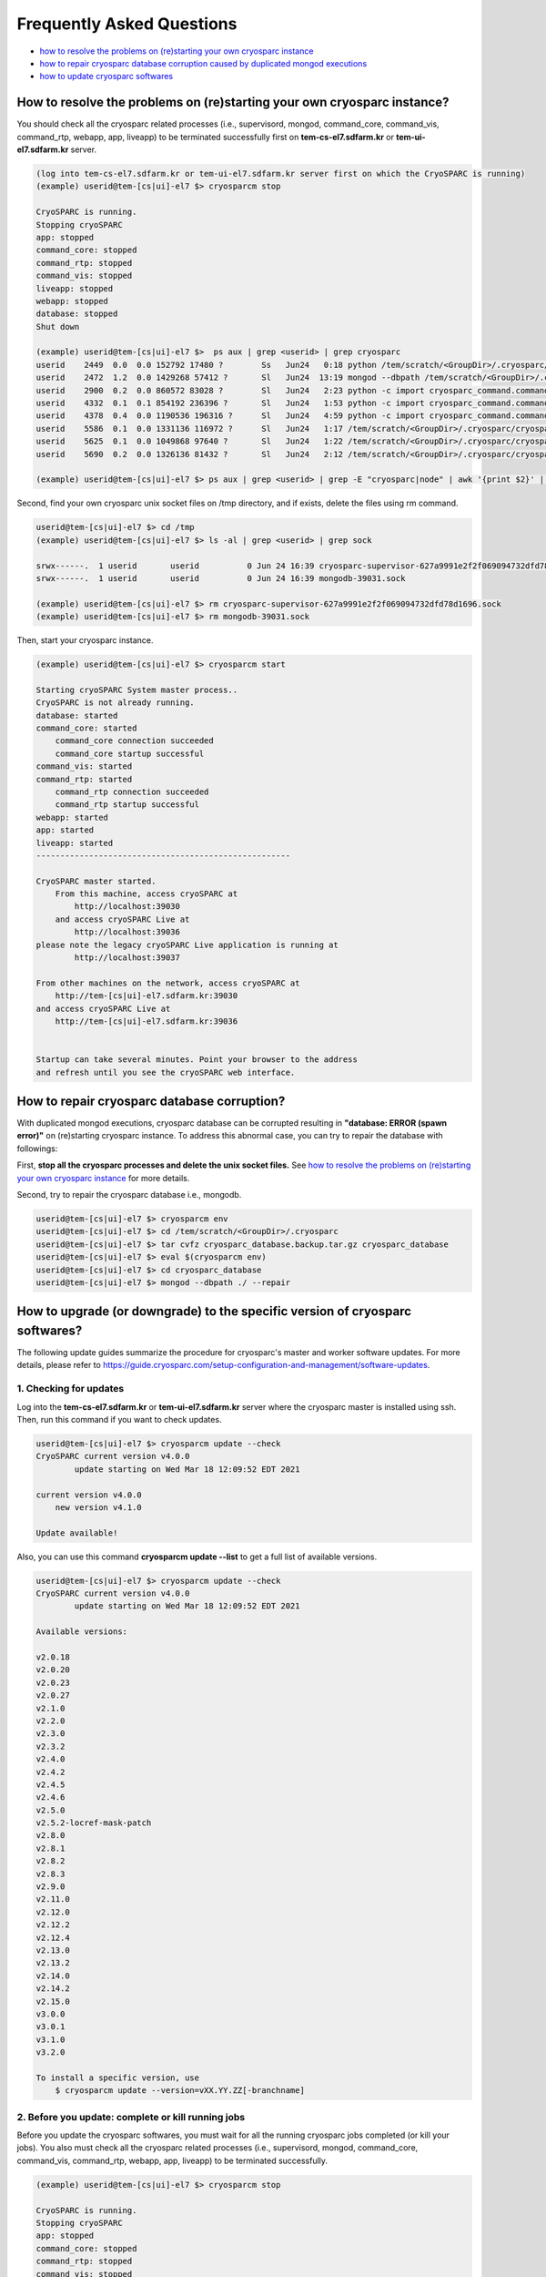 **************************
Frequently Asked Questions
**************************

* `how to resolve the problems on (re)starting your own cryosparc instance`_
* `how to repair cryosparc database corruption caused by duplicated mongod executions`_
* `how to update cryosparc softwares`_ 

.. _how to resolve the problems on (re)starting your own cryosparc instance:

How to resolve the problems on (re)starting your own cryosparc instance?
========================================================================

You should check all the cryosparc related processes (i.e., supervisord, mongod, command_core, command_vis, command_rtp, webapp, app, liveapp) 
to be terminated successfully first on **tem-cs-el7.sdfarm.kr** or **tem-ui-el7.sdfarm.kr** server.

.. code-block:: bash

    (log into tem-cs-el7.sdfarm.kr or tem-ui-el7.sdfarm.kr server first on which the CryoSPARC is running)
    (example) userid@tem-[cs|ui]-el7 $> cryosparcm stop

    CryoSPARC is running.
    Stopping cryoSPARC
    app: stopped
    command_core: stopped
    command_rtp: stopped
    command_vis: stopped
    liveapp: stopped
    webapp: stopped
    database: stopped
    Shut down

    (example) userid@tem-[cs|ui]-el7 $>  ps aux | grep <userid> | grep cryosparc
    userid    2449  0.0  0.0 152792 17480 ?        Ss   Jun24   0:18 python /tem/scratch/<GroupDir>/.cryosparc/cryosparc_master/deps/anaconda/envs/cryosparc_master_env/bin/supervisord -c /tem/scratch/<GroupDir>/.cryosparc/cryosparc_master/supervisord.conf
    userid    2472  1.2  0.0 1429268 57412 ?       Sl   Jun24  13:19 mongod --dbpath /tem/scratch/<GroupDir>/.cryosparc/cryosparc_database --port 39031 --oplogSize 64 --replSet meteor --nojournal --wiredTigerCacheSizeGB 4
    userid    2900  0.2  0.0 860572 83028 ?        Sl   Jun24   2:23 python -c import cryosparc_command.command_core as serv; serv.start(port=39032)
    userid    4332  0.1  0.1 854192 236396 ?       Sl   Jun24   1:53 python -c import cryosparc_command.command_vis as serv; serv.start(port=39033)
    userid    4378  0.4  0.0 1190536 196316 ?      Sl   Jun24   4:59 python -c import cryosparc_command.command_rtp as serv; serv.start(port=39035)
    userid    5586  0.1  0.0 1331136 116972 ?      Sl   Jun24   1:17 /tem/scratch/<GroupDir>/.cryosparc/cryosparc_master/cryosparc_webapp/nodejs/bin/node ./bundle/main.js
    userid    5625  0.1  0.0 1049868 97640 ?       Sl   Jun24   1:22 /tem/scratch/<GroupDir>/.cryosparc/cryosparc_master/cryosparc_app/nodejs/bin/node ./bundle/main.js
    userid    5690  0.2  0.0 1326136 81432 ?       Sl   Jun24   2:12 /tem/scratch/<GroupDir>/.cryosparc/cryosparc_master/cryosparc_liveapp/nodejs/bin/node ./bundle/main.js

    (example) userid@tem-[cs|ui]-el7 $> ps aux | grep <userid> | grep -E "cryosparc|node" | awk '{print $2}' | xargs -I{} kill -9 {}


Second, find your own cryosparc unix socket files on /tmp directory, and if exists, delete the files using rm command.

.. code-block:: bash

    userid@tem-[cs|ui]-el7 $> cd /tmp
    (example) userid@tem-[cs|ui]-el7 $> ls -al | grep <userid> | grep sock
   
    srwx------.  1 userid       userid          0 Jun 24 16:39 cryosparc-supervisor-627a9991e2f2f069094732dfd78d1696.sock
    srwx------.  1 userid       userid          0 Jun 24 16:39 mongodb-39031.sock

    (example) userid@tem-[cs|ui]-el7 $> rm cryosparc-supervisor-627a9991e2f2f069094732dfd78d1696.sock
    (example) userid@tem-[cs|ui]-el7 $> rm mongodb-39031.sock 



Then, start your cryosparc instance.

.. code-block:: bash

    (example) userid@tem-[cs|ui]-el7 $> cryosparcm start

    Starting cryoSPARC System master process..
    CryoSPARC is not already running.
    database: started
    command_core: started
        command_core connection succeeded
        command_core startup successful
    command_vis: started
    command_rtp: started
        command_rtp connection succeeded
        command_rtp startup successful
    webapp: started
    app: started
    liveapp: started
    -----------------------------------------------------

    CryoSPARC master started.
        From this machine, access cryoSPARC at
            http://localhost:39030
        and access cryoSPARC Live at
            http://localhost:39036
    please note the legacy cryoSPARC Live application is running at
            http://localhost:39037

    From other machines on the network, access cryoSPARC at
        http://tem-[cs|ui]-el7.sdfarm.kr:39030
    and access cryoSPARC Live at
        http://tem-[cs|ui]-el7.sdfarm.kr:39036


    Startup can take several minutes. Point your browser to the address
    and refresh until you see the cryoSPARC web interface.


 
.. _how to repair cryosparc database corruption caused by duplicated mongod executions:  

How to repair cryosparc database corruption? 
============================================

With duplicated mongod executions, cryosparc database can be corrupted resulting in **"database: ERROR (spawn error)"** on (re)starting cryosparc instance. To address this abnormal case, you can try to repair the database with followings:


First, **stop all the cryosparc processes and delete the unix socket files.** See `how to resolve the problems on (re)starting your own cryosparc instance`_  for more details.

Second, try to repair the cryosparc database i.e., mongodb.

.. code-block:: bash

    userid@tem-[cs|ui]-el7 $> cryosparcm env
    userid@tem-[cs|ui]-el7 $> cd /tem/scratch/<GroupDir>/.cryosparc
    userid@tem-[cs|ui]-el7 $> tar cvfz cryosparc_database.backup.tar.gz cryosparc_database
    userid@tem-[cs|ui]-el7 $> eval $(cryosparcm env) 
    userid@tem-[cs|ui]-el7 $> cd cryosparc_database
    userid@tem-[cs|ui]-el7 $> mongod --dbpath ./ --repair
 
 
  
.. _how to update cryosparc softwares:

How to upgrade (or downgrade) to the specific version of cryosparc softwares? 
============================================================================

The following update guides summarize the procedure for cryosparc's master and worker software updates. 
For more details, please refer to https://guide.cryosparc.com/setup-configuration-and-management/software-updates.

1. Checking for updates
-----------------------

Log into the **tem-cs-el7.sdfarm.kr** or **tem-ui-el7.sdfarm.kr** server where the cryosparc master is installed using ssh. Then, run this command if you want to check updates.

.. code-block:: bash

    userid@tem-[cs|ui]-el7 $> cryosparcm update --check
    CryoSPARC current version v4.0.0
            update starting on Wed Mar 18 12:09:52 EDT 2021

    current version v4.0.0
        new version v4.1.0

    Update available!

Also, you can use this command **cryosparcm update --list** to get a full list of available versions.

.. code-block:: bash

    userid@tem-[cs|ui]-el7 $> cryosparcm update --check
    CryoSPARC current version v4.0.0
            update starting on Wed Mar 18 12:09:52 EDT 2021

    Available versions:

    v2.0.18
    v2.0.20
    v2.0.23
    v2.0.27
    v2.1.0
    v2.2.0
    v2.3.0
    v2.3.2
    v2.4.0
    v2.4.2
    v2.4.5
    v2.4.6
    v2.5.0
    v2.5.2-locref-mask-patch
    v2.8.0
    v2.8.1
    v2.8.2
    v2.8.3
    v2.9.0
    v2.11.0
    v2.12.0
    v2.12.2
    v2.12.4
    v2.13.0
    v2.13.2
    v2.14.0
    v2.14.2
    v2.15.0
    v3.0.0
    v3.0.1
    v3.1.0
    v3.2.0

    To install a specific version, use 
        $ cryosparcm update --version=vXX.YY.ZZ[-branchname]


2. Before you update: complete or kill running jobs
---------------------------------------------------

Before you update the cryosparc softwares, you must wait for all the running cryosparc jobs completed (or kill your jobs).  
You also must check all the cryosparc related processes (i.e., supervisord, mongod, command_core, command_vis, command_rtp, webapp, app, liveapp) to be terminated successfully.

.. code-block:: bash

    (example) userid@tem-[cs|ui]-el7 $> cryosparcm stop

    CryoSPARC is running.
    Stopping cryoSPARC
    app: stopped
    command_core: stopped
    command_rtp: stopped
    command_vis: stopped
    liveapp: stopped
    webapp: stopped
    database: stopped
    Shut down

    (example) userid@tem-[cs|ui]-el7 $>  ps aux | grep <userid> | grep cryosparc
    userid    2449  0.0  0.0 152792 17480 ?        Ss   Jun24   0:18 python /tem/home/userid/.cryosparc/cryosparc2_master/deps/anaconda/envs/cryosparc_master_env/bin/supervisord -c /tem/home/userid/.cryosparc/cryosparc2_master/supervisord.conf
    userid    2472  1.2  0.0 1429268 57412 ?       Sl   Jun24  13:19 mongod --dbpath /tem/home/userid/.cryosparc/cryosparc_database --port 39031 --oplogSize 64 --replSet meteor --nojournal --wiredTigerCacheSizeGB 4
    userid    2900  0.2  0.0 860572 83028 ?        Sl   Jun24   2:23 python -c import cryosparc_command.command_core as serv; serv.start(port=39032)
    userid    4332  0.1  0.1 854192 236396 ?       Sl   Jun24   1:53 python -c import cryosparc_command.command_vis as serv; serv.start(port=39033)
    userid    4378  0.4  0.0 1190536 196316 ?      Sl   Jun24   4:59 python -c import cryosparc_command.command_rtp as serv; serv.start(port=39035)
    userid    5586  0.1  0.0 1331136 116972 ?      Sl   Jun24   1:17 /tem/home/userid/.cryosparc/cryosparc2_master/cryosparc_webapp/nodejs/bin/node ./bundle/main.js
    userid    5625  0.1  0.0 1049868 97640 ?       Sl   Jun24   1:22 /tem/home/userid/.cryosparc/cryosparc2_master/cryosparc_app/nodejs/bin/node ./bundle/main.js
    userid    5690  0.2  0.0 1326136 81432 ?       Sl   Jun24   2:12 /tem/home/userid/.cryosparc/cryosparc2_master/cryosparc_liveapp/nodejs/bin/node ./bundle/main.js

    (example) userid@tem-[cs|ui]-el7 $> kill -9 2449 2472 2900 4332 4378 5586 5625 5690


Find your own cryosparc unix socket files on /tmp directory, and if exists, delete the files using rm command.

.. code-block:: bash

    userid@tem-[cs|ui]-el7 $> cd /tmp
    (example) userid@tem-[cs|ui]-el7 $> ls -al | grep <userid> | grep sock
   
    srwx------.  1 userid       userid          0 Jun 24 16:39 cryosparc-supervisor-627a9991e2f2f069094732dfd78d1696.sock
    srwx------.  1 userid       userid          0 Jun 24 16:39 mongodb-39031.sock

    (example) userid@tem-[cs|ui]-el7 $> rm cryosparc-supervisor-627a9991e2f2f069094732dfd78d1696.sock
    (example) userid@tem-[cs|ui]-el7 $> rm mongodb-39031.sock

 

3. Back-up cryosparc databases
------------------------------

We also highly recommend making a backup of your database as described below.

.. code-block:: bash

    userid@tem-[cs|ui]-el7 $> cryosparcm backup

    Backing up to /tem/scratch/<GroupDir>/.cryosparc/cryosparc_database/backup/cryosparc_backup_2021_04_20_15h00.archive

    CryoSPARC is not already running.

    Starting the database in case it's not already running.
    database: started

    Executing mongodump.

    2021-04-20T15:00:42.606+0900    writing admin.system.version to archive '/tem/scratch/<GroupDir>/.cryosparc/cryosparc_database/backup/cryosparc_backup_2021_04_20_15h00.archive'
    2021-04-20T15:00:42.608+0900    done dumping admin.system.version (1 document)
    2021-04-20T15:00:42.609+0900    writing meteor.events to archive '/tem/scratch/<GroupDir>/.cryosparc/cryosparc_database/backup/cryosparc_backup_2021_04_20_15h00.archive'
    2021-04-20T15:00:42.617+0900    writing meteor.fs.files to archive '/tem/scratch/<GroupDir>/.cryosparc/cryosparc_database/backup/cryosparc_backup_2021_04_20_15h00.archive'
    2021-04-20T15:00:42.617+0900    writing meteor.notifications to archive '/tem/scratch/<GroupDir>/.cryosparc/cryosparc_database/backup/cryosparc_backup_2021_04_20_15h00.archive'
    2021-04-20T15:00:42.618+0900    writing meteor.fs.chunks to archive '/tem/scratch/<GroupDir>/.cryosparc/cryosparc_database/backup/cryosparc_backup_2021_04_20_15h00.archive'
    2021-04-20T15:00:42.661+0900    done dumping meteor.notifications (315 documents)
    2021-04-20T15:00:42.661+0900    writing meteor.jobs to archive '/tem/scratch/<GroupDir>/.cryosparc/cryosparc_database/backup/cryosparc_backup_2021_04_20_15h00.archive'
    2021-04-20T15:00:42.692+0900    done dumping meteor.fs.files (8386 documents)
    2021-04-20T15:00:42.692+0900    writing meteor.cache_files to archive '/tem/scratch/<GroupDir>/.cryosparc/cryosparc_database/backup/cryosparc_backup_2021_04_20_15h00.archive'
    2021-04-20T15:00:42.693+0900    done dumping meteor.jobs (166 documents)

    ... (omit)

    2021-04-20T15:00:42.751+0900    done dumping meteor.file_index (0 documents)
    2021-04-20T15:00:42.755+0900    done dumping meteor.exposures (0 documents)
    2021-04-20T15:00:42.770+0900    done dumping meteor.events (25676 documents)
    2021-04-20T15:00:45.182+0900    [####....................]  meteor.fs.chunks  1535/8386  (18.3%)
    2021-04-20T15:00:48.182+0900    [########................]  meteor.fs.chunks  3048/8386  (36.3%)
    2021-04-20T15:00:51.182+0900    [###############.........]  meteor.fs.chunks  5475/8386  (65.3%)
    2021-04-20T15:00:53.903+0900    [########################]  meteor.fs.chunks  8386/8386  (100.0%)
    2021-04-20T15:00:53.905+0900    done dumping meteor.fs.chunks (8386 documents)

    Complete!

After backing up your cryosparc database, you should check the status of cryosparc daemons and stop them again.

.. code-block:: bash

    userid@tem-[cs|ui]-el7 $> cryosparcm status
    userid@tem-[cs|ui]-el7 $> cryosparcm stop


4. Cryosparc master updates
---------------------------

To begin automatic master updates with the newest available version of cryoSPARC, just run

.. code-block:: bash

    userid@tem-[cs|ui]-el7 $> cryosparcm update

    CryoSPARC current version v4.0.0
              update starting on Tue Apr 20 15:36:12 KST 2021

    No version specified - updating to latest version.

    =============================
    Updating to version v4.1.0.
    =============================
    CryoSPARC is not already running.
    If you would like to restart, use cryosparcm restart
      Removing previous downloads...
      Downloading master update...
      % Total    % Received % Xferd  Average Speed   Time    Time     Time  Current
                                     Dload  Upload   Total   Spent    Left  Speed
      0     0    0     0    0     0      0      0 --:--:--  0:00:02 --:--:--     0
    100  785M  100  785M    0     0  2072k      0  0:06:27  0:06:27 --:--:-- 3897k
      Downloading worker update...
      % Total    % Received % Xferd  Average Speed   Time    Time     Time  Current
                                     Dload  Upload   Total   Spent    Left  Speed
      0     0    0     0    0     0      0      0 --:--:--  0:00:02 --:--:--     0
    100 1807M  100 1807M    0     0  2312k      0  0:13:20  0:13:20 --:--:-- 7988k
      Done.

    Update will now be applied to the master installation,
    followed by worker installations on other nodes.

      Deleting old files...
      Extracting...
      Done.

    ===================================================
    Installing latest master dependencies.
    ===================================================

      Checking dependencies...
      Dependencies for python have changed - reinstalling...
      ------------------------------------------------------------------------

      Installing anaconda python...
      ------------------------------------------------------------------------
    PREFIX=/tem/scratch/<GroupDir>/.cryosparc/cryosparc_master/deps/anaconda
    Unpacking payload ...
    
    Solving environment: done

    ## Package Plan ##

      environment location: /tem/scratch/<GroupDir>/.cryosparc/cryosparc_master/deps/anaconda

      added / updated specs:
        - _libgcc_mutex==0.1=main
        - ca-certificates==2020.1.1=0
        - certifi==2020.4.5.1=py37_0
        - cffi==1.14.0=py37he30daa8_1
        - chardet==3.0.4=py37_1003
        - conda-package-handling==1.6.1=py37h7b6447c_0
        - conda==4.8.3=py37_0
        - cryptography==2.9.2=py37h1ba5d50_0
        - idna==2.9=py_1
        - ld_impl_linux-64==2.33.1=h53a641e_7
        - libedit==3.1.20181209=hc058e9b_0
        - libffi==3.3=he6710b0_1
        - libgcc-ng==9.1.0=hdf63c60_0
        - libstdcxx-ng==9.1.0=hdf63c60_0
        - ncurses==6.2=he6710b0_1
        - openssl==1.1.1g=h7b6447c_0
        - pip==20.0.2=py37_3
        - pycosat==0.6.3=py37h7b6447c_0
        - pycparser==2.20=py_0
        - pyopenssl==19.1.0=py37_0
        - pysocks==1.7.1=py37_0
        - python==3.7.7=hcff3b4d_5
        - readline==8.0=h7b6447c_0
        - requests==2.23.0=py37_0
        - ruamel_yaml==0.15.87=py37h7b6447c_0
        - setuptools==46.4.0=py37_0
        - six==1.14.0=py37_0
        - sqlite==3.31.1=h62c20be_1
        - tk==8.6.8=hbc83047_0
        - tqdm==4.46.0=py_0
        - urllib3==1.25.8=py37_0
        - wheel==0.34.2=py37_0
        - xz==5.2.5=h7b6447c_0
        - yaml==0.1.7=had09818_2
        - zlib==1.2.11=h7b6447c_3


    The following NEW packages will be INSTALLED:

      _libgcc_mutex      pkgs/main/linux-64::_libgcc_mutex-0.1-main
      ca-certificates    pkgs/main/linux-64::ca-certificates-2020.1.1-0
      certifi            pkgs/main/linux-64::certifi-2020.4.5.1-py37_0
      cffi               pkgs/main/linux-64::cffi-1.14.0-py37he30daa8_1
      chardet            pkgs/main/linux-64::chardet-3.0.4-py37_1003
      conda              pkgs/main/linux-64::conda-4.8.3-py37_0
      conda-package-han~ pkgs/main/linux-64::conda-package-handling-1.6.1-py37h7b6447c_0
      cryptography       pkgs/main/linux-64::cryptography-2.9.2-py37h1ba5d50_0
      idna               pkgs/main/noarch::idna-2.9-py_1
      ld_impl_linux-64   pkgs/main/linux-64::ld_impl_linux-64-2.33.1-h53a641e_7
      libedit            pkgs/main/linux-64::libedit-3.1.20181209-hc058e9b_0
      libffi             pkgs/main/linux-64::libffi-3.3-he6710b0_1
      libgcc-ng          pkgs/main/linux-64::libgcc-ng-9.1.0-hdf63c60_0
      libstdcxx-ng       pkgs/main/linux-64::libstdcxx-ng-9.1.0-hdf63c60_0
      ncurses            pkgs/main/linux-64::ncurses-6.2-he6710b0_1
      openssl            pkgs/main/linux-64::openssl-1.1.1g-h7b6447c_0
      pip                pkgs/main/linux-64::pip-20.0.2-py37_3
      pycosat            pkgs/main/linux-64::pycosat-0.6.3-py37h7b6447c_0
      pycparser          pkgs/main/noarch::pycparser-2.20-py_0
      pyopenssl          pkgs/main/linux-64::pyopenssl-19.1.0-py37_0
      pysocks            pkgs/main/linux-64::pysocks-1.7.1-py37_0
      python             pkgs/main/linux-64::python-3.7.7-hcff3b4d_5
      readline           pkgs/main/linux-64::readline-8.0-h7b6447c_0
      requests           pkgs/main/linux-64::requests-2.23.0-py37_0
      ruamel_yaml        pkgs/main/linux-64::ruamel_yaml-0.15.87-py37h7b6447c_0
      setuptools         pkgs/main/linux-64::setuptools-46.4.0-py37_0
      six                pkgs/main/linux-64::six-1.14.0-py37_0
      sqlite             pkgs/main/linux-64::sqlite-3.31.1-h62c20be_1
      tk                 pkgs/main/linux-64::tk-8.6.8-hbc83047_0
      tqdm               pkgs/main/noarch::tqdm-4.46.0-py_0
      urllib3            pkgs/main/linux-64::urllib3-1.25.8-py37_0
      wheel              pkgs/main/linux-64::wheel-0.34.2-py37_0
      xz                 pkgs/main/linux-64::xz-5.2.5-h7b6447c_0
      yaml               pkgs/main/linux-64::yaml-0.1.7-had09818_2
      zlib               pkgs/main/linux-64::zlib-1.2.11-h7b6447c_3


    Preparing transaction: done
    Executing transaction: done
    installation finished.
      ------------------------------------------------------------------------
        Done.
        anaconda python installation successful.
      ------------------------------------------------------------------------
      Extracting all conda packages...
      ------------------------------------------------------------------------
    ............................................................................
      ------------------------------------------------------------------------
        Done.
        conda packages installation successful.
      ------------------------------------------------------------------------
      Main dependency installation completed. Continuing...
      ------------------------------------------------------------------------
      Completed.
      Currently checking hash for mongodb
      Dependencies for mongodb have not changed.
      Completed dependency check.

    ===================================================
    Successfully updated master to version v4.1.0.
    ---
    Starting cryoSPARC System master process..
    CryoSPARC is not already running.
    database: started
    command_core: started
        command_core connection succeeded
        command_core startup successful
    command_vis: started
    command_rtp: started
        command_rtp connection succeeded
        command_rtp startup successful
    webapp: started
    app: started
    liveapp: started
    -----------------------------------------------------

    CryoSPARC master started.
    From this machine, access cryoSPARC at
        http://localhost:39030
    and access cryoSPARC Live at
        http://localhost:39036
    please note the legacy cryoSPARC Live application is running at
        http://localhost:39037

    From other machines on the network, access cryoSPARC at
        http://tem-cs-el7.sdfarm.kr:39030
    and access cryoSPARC Live at
        http://tem-cs-el7.sdfarm.kr:39036


    Startup can take several minutes. Point your browser to the address
    and refresh until you see the cryoSPARC web interface.

    ===================================================
    Now updating worker nodes.
    ===================================================

    All workers:
    ---------------------------------------------------
    Done updating all worker nodes.
    If any nodes failed to update, you can manually update them.
    Cluster worker installations must be manually updated.

    To update manually, copy the cryosparc_worker.tar.gz file into the
    cryosparc worker installation directory, and then run
        $ bin/cryosparcw update
    from inside the worker installation directory.

Or, you can update the master with a specific version.

.. code-block:: bash

    userid@tem-[cs|ui]-el7 $> cryosparcm update --version=vXX.YY.ZZ



After updating the master of your cryosparc instance, you should check the status of cryosparc daemons and stop them again in order to re-install the worker softwares.

.. code-block:: bash

    userid@tem-[cs|ui]-el7 $> cryosparcm status
    userid@tem-[cs|ui]-el7 $> cryosparcm stop

5. Cryosparc worker updates
---------------------------

Since we adopt the clustered installation method for cryosparc instances, we shoud manually update the cryosparc worker. 
But simply with cryosparc worker updates (guided from cryosparc official site), you might face up with the version mismatch problem of CUDA SDK runtime libraries (the root cause is unknwon now).
So we decide to newly install all the cryosparc worker softwares to address this issues.

If you successully update the cryosparc master softwares above, 
you must find **cryosparc_worker.tar.gz** tar ball in **~/.cryosparc/cryosparc_master** directory.

.. code-block:: bash

    userid@tem-[cs|ui]-el7 $> cd /tem/scratch/<GroupDir>/.cryosparc/cryosparc_master                  
    userid@tem-[cs|ui]-el7 $> ls -al *.tar.gz
    -rw-r-----. 1 userid userid  823226956 Apr 20 15:42 cryosparc_master.tar.gz
    -rw-r-----. 1 userid userid 1895278500 Apr 20 15:56 cryosparc_worker.tar.gz


First, modity the name of the previous worker directory to that with .orig postfix and copy/uncompress the worker tar ball to .cryosparc directory.


If your master installation directory is "cryosparc_master", use these commands.

.. code-block:: bash

    userid@tem-[cs|ui]-el7 $> cd /tem/scratch/<GroupDir>/.cryosparc
    userid@tem-[cs|ui]-el7 $> mv cryosparc_worker cryosparc_worker.orig
    userid@tem-[cs|ui]-el7 $> cp /tem/scratch/<GroupDir>/.cryosparc/cryosparc_master/cryosparc_worker.tar.gz /tem/scratch/<GroupDir>/.cryosparc
    userid@tem-[cs|ui]-el7 $> tar xvfz cryosparc_worker.tar.gz

 
Then, re-install all the cryosparc worker softwares with the followings (note that cryosparc version 3.2.0+ requires CUDA SDK 11.x+):

.. code-block:: bash

    userid@tem-[cs|ui]-el7 $> cd /tem/scratch/<GroupDir>/.cryosparc/cryosparc_worker          
    userid@tem-[cs|ui]-el7 $> eval $(cryosparcm env)
    userid@tem-[cs|ui]-el7 $> ./install.sh --license $CRYOSPARC_LICENSE_ID --cudapath /usr/local/cuda-11.2
    ******* CRYOSPARC SYSTEM: WORKER INSTALLER ***********************

    Installation Settings:
       License ID              : xxxxxxxxxxxx
       Root Directory          : /tem/scratch/<GroupDir>/.cryosparc/cryosparc_worker
       Standalone Installation : false
       Version                 : v4.1.0

    ******************************************************************

    CUDA check..
    Found nvidia-smi at /bin/nvidia-smi

    CUDA Path was provided as /usr/local/cuda-11.2
    Checking CUDA installation...
    Found nvcc at /usr/local/cuda-11.2/bin/nvcc
    The above cuda installation will be used but can be changed later.

    ******************************************************************

    Setting up hard-coded config.sh environment variables

    ******************************************************************

    Installing all dependencies.

    Warning: conda environment not found; this indicates that a cryoSPARC installation is either incomplete or in progress
    Checking dependencies...
    Dependencies for python have changed - reinstalling...
      ------------------------------------------------------------------------
      Installing anaconda python...
      ------------------------------------------------------------------------
    PREFIX=/tem/scratch/<GroupDir>/.cryosparc/cryosparc_worker/deps/anaconda
    Unpacking payload ...
    
    Solving environment: done

    ## Package Plan ##

      environment location: /tem/scratch/<GroupDir>/.cryosparc/cryosparc_worker/deps/anaconda

      added / updated specs:
        - _libgcc_mutex==0.1=main
        - ca-certificates==2020.1.1=0
        - certifi==2020.4.5.1=py37_0
        - cffi==1.14.0=py37he30daa8_1
        - chardet==3.0.4=py37_1003
        - conda-package-handling==1.6.1=py37h7b6447c_0
        - conda==4.8.3=py37_0
        - cryptography==2.9.2=py37h1ba5d50_0
        - idna==2.9=py_1
        - ld_impl_linux-64==2.33.1=h53a641e_7
        - libedit==3.1.20181209=hc058e9b_0
        - libffi==3.3=he6710b0_1
        - libgcc-ng==9.1.0=hdf63c60_0
        - libstdcxx-ng==9.1.0=hdf63c60_0
        - ncurses==6.2=he6710b0_1
        - openssl==1.1.1g=h7b6447c_0
        - pip==20.0.2=py37_3
        - pycosat==0.6.3=py37h7b6447c_0
        - pycparser==2.20=py_0
        - pyopenssl==19.1.0=py37_0
        - pysocks==1.7.1=py37_0
        - python==3.7.7=hcff3b4d_5
        - readline==8.0=h7b6447c_0
        - requests==2.23.0=py37_0
        - ruamel_yaml==0.15.87=py37h7b6447c_0
        - setuptools==46.4.0=py37_0
        - six==1.14.0=py37_0
        - sqlite==3.31.1=h62c20be_1
        - tk==8.6.8=hbc83047_0
        - tqdm==4.46.0=py_0
        - urllib3==1.25.8=py37_0
        - wheel==0.34.2=py37_0
        - xz==5.2.5=h7b6447c_0
        - yaml==0.1.7=had09818_2
        - zlib==1.2.11=h7b6447c_3


    The following NEW packages will be INSTALLED:

      _libgcc_mutex      pkgs/main/linux-64::_libgcc_mutex-0.1-main
      ca-certificates    pkgs/main/linux-64::ca-certificates-2020.1.1-0
      certifi            pkgs/main/linux-64::certifi-2020.4.5.1-py37_0
      cffi               pkgs/main/linux-64::cffi-1.14.0-py37he30daa8_1
      chardet            pkgs/main/linux-64::chardet-3.0.4-py37_1003
      conda              pkgs/main/linux-64::conda-4.8.3-py37_0
      conda-package-han~ pkgs/main/linux-64::conda-package-handling-1.6.1-py37h7b6447c_0
      cryptography       pkgs/main/linux-64::cryptography-2.9.2-py37h1ba5d50_0
      idna               pkgs/main/noarch::idna-2.9-py_1
      ld_impl_linux-64   pkgs/main/linux-64::ld_impl_linux-64-2.33.1-h53a641e_7
      libedit            pkgs/main/linux-64::libedit-3.1.20181209-hc058e9b_0
      libffi             pkgs/main/linux-64::libffi-3.3-he6710b0_1
      libgcc-ng          pkgs/main/linux-64::libgcc-ng-9.1.0-hdf63c60_0
      libstdcxx-ng       pkgs/main/linux-64::libstdcxx-ng-9.1.0-hdf63c60_0
      ncurses            pkgs/main/linux-64::ncurses-6.2-he6710b0_1
      openssl            pkgs/main/linux-64::openssl-1.1.1g-h7b6447c_0
      pip                pkgs/main/linux-64::pip-20.0.2-py37_3
      pycosat            pkgs/main/linux-64::pycosat-0.6.3-py37h7b6447c_0
      pycparser          pkgs/main/noarch::pycparser-2.20-py_0
      pyopenssl          pkgs/main/linux-64::pyopenssl-19.1.0-py37_0
      pysocks            pkgs/main/linux-64::pysocks-1.7.1-py37_0
      python             pkgs/main/linux-64::python-3.7.7-hcff3b4d_5
      readline           pkgs/main/linux-64::readline-8.0-h7b6447c_0
      requests           pkgs/main/linux-64::requests-2.23.0-py37_0
      ruamel_yaml        pkgs/main/linux-64::ruamel_yaml-0.15.87-py37h7b6447c_0
      setuptools         pkgs/main/linux-64::setuptools-46.4.0-py37_0
      six                pkgs/main/linux-64::six-1.14.0-py37_0
      sqlite             pkgs/main/linux-64::sqlite-3.31.1-h62c20be_1
      tk                 pkgs/main/linux-64::tk-8.6.8-hbc83047_0
      tqdm               pkgs/main/noarch::tqdm-4.46.0-py_0
      urllib3            pkgs/main/linux-64::urllib3-1.25.8-py37_0
      wheel              pkgs/main/linux-64::wheel-0.34.2-py37_0
      xz                 pkgs/main/linux-64::xz-5.2.5-h7b6447c_0
      yaml               pkgs/main/linux-64::yaml-0.1.7-had09818_2
      zlib               pkgs/main/linux-64::zlib-1.2.11-h7b6447c_3


    Preparing transaction: done
    Executing transaction: done
    installation finished.
      ------------------------------------------------------------------------
        Done.
        anaconda python installation successful.
      ------------------------------------------------------------------------
      Extracting all conda packages...
      ------------------------------------------------------------------------
    
      ------------------------------------------------------------------------
        Done.
        conda packages installation successful.
      ------------------------------------------------------------------------
      Preparing to install all pip packages...
      ------------------------------------------------------------------------
    Processing ./deps_bundle/python/python_packages/pip_packages/pycuda-2020.1.tar.gz
    Skipping wheel build for pycuda, due to binaries being disabled for it.
    Installing collected packages: pycuda
        Running setup.py install for pycuda ... done
    Successfully installed pycuda-2020.1
      ------------------------------------------------------------------------
        Done.
        pip packages installation successful.
      ------------------------------------------------------------------------
      Main dependency installation completed. Continuing...
      ------------------------------------------------------------------------
    Completed.
    Currently checking hash for ctffind
    Dependencies for ctffind have changed - reinstalling...
      ------------------------------------------------------------------------
      ctffind 4.1.10 installation successful.
      ------------------------------------------------------------------------
    Completed.
    Currently checking hash for cudnn
    Dependencies for cudnn have changed - reinstalling...
      ------------------------------------------------------------------------
      cudnn 8.1.0.77 for CUDA 11 installation successful.
      ------------------------------------------------------------------------
    Completed.
    Currently checking hash for gctf
    Dependencies for gctf have changed - reinstalling...
      ------------------------------------------------------------------------
      Gctf v1.06 installation successful.
      ------------------------------------------------------------------------
    Completed.
    Completed dependency check.

    ******* CRYOSPARC WORKER INSTALLATION COMPLETE *******************

    In order to run processing jobs, you will need to connect this
    worker to a cryoSPARC master.

    ******************************************************************


6. Running the newer cryosparc instance
---------------------------------------

All the cryosparc master and worker updates has completed. So, you need to re-execute cryosparc instance daemons (assume userid's CRYOSPARC_BASE_PORT is 39030).

.. code-block:: bash

    userid@tem-[cs|ui]-el7 $> cd ~/
    userid@tem-[cs|ui]-el7 $> cryosparcm env
    userid@tem-[cs|ui]-el7 $> cryosparcm status
    userid@tem-[cs|ui]-el7 $> cryosparcm start

    Starting cryoSPARC System master process..
    CryoSPARC is not already running.
    database: started
    command_core: started
        command_core connection succeeded
        command_core startup successful
    command_vis: started
    command_rtp: started
        command_rtp connection succeeded
        command_rtp startup successful
    webapp: started
    app: started
    liveapp: started
    -----------------------------------------------------

    CryoSPARC master started. 
    From this machine, access cryoSPARC at
        http://localhost:39030
    and access cryoSPARC Live at
        http://localhost:39036
    please note the legacy cryoSPARC Live application is running at
        http://localhost:39037

    From other machines on the network, access cryoSPARC at
        http://tem-[cs|ui]-el7.sdfarm.kr:39030
    and access cryoSPARC Live at
        http://tem-[cs|ui]-el7.sdfarm.kr:39036


    Startup can take several minutes. Point your browser to the address
    and refresh until you see the cryoSPARC web interface.
